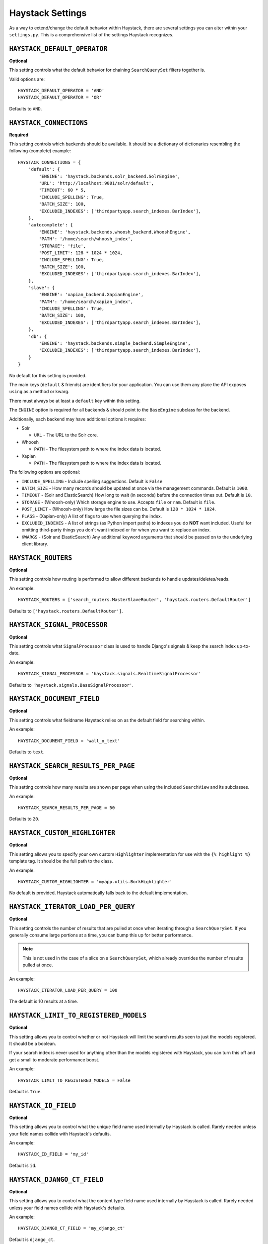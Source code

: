 .. _ref-settings:

=================
Haystack Settings
=================

As a way to extend/change the default behavior within Haystack, there are
several settings you can alter within your ``settings.py``. This is a
comprehensive list of the settings Haystack recognizes.


``HAYSTACK_DEFAULT_OPERATOR``
=============================

**Optional**

This setting controls what the default behavior for chaining ``SearchQuerySet``
filters together is.

Valid options are::

    HAYSTACK_DEFAULT_OPERATOR = 'AND'
    HAYSTACK_DEFAULT_OPERATOR = 'OR'

Defaults to ``AND``.


``HAYSTACK_CONNECTIONS``
========================

**Required**

This setting controls which backends should be available. It should be a
dictionary of dictionaries resembling the following (complete) example::

    HAYSTACK_CONNECTIONS = {
        'default': {
            'ENGINE': 'haystack.backends.solr_backend.SolrEngine',
            'URL': 'http://localhost:9001/solr/default',
            'TIMEOUT': 60 * 5,
            'INCLUDE_SPELLING': True,
            'BATCH_SIZE': 100,
            'EXCLUDED_INDEXES': ['thirdpartyapp.search_indexes.BarIndex'],
        },
        'autocomplete': {
            'ENGINE': 'haystack.backends.whoosh_backend.WhooshEngine',
            'PATH': '/home/search/whoosh_index',
            'STORAGE': 'file',
            'POST_LIMIT': 128 * 1024 * 1024,
            'INCLUDE_SPELLING': True,
            'BATCH_SIZE': 100,
            'EXCLUDED_INDEXES': ['thirdpartyapp.search_indexes.BarIndex'],
        },
        'slave': {
            'ENGINE': 'xapian_backend.XapianEngine',
            'PATH': '/home/search/xapian_index',
            'INCLUDE_SPELLING': True,
            'BATCH_SIZE': 100,
            'EXCLUDED_INDEXES': ['thirdpartyapp.search_indexes.BarIndex'],
        },
        'db': {
            'ENGINE': 'haystack.backends.simple_backend.SimpleEngine',
            'EXCLUDED_INDEXES': ['thirdpartyapp.search_indexes.BarIndex'],
        }
    }

No default for this setting is provided.

The main keys (``default`` & friends) are identifiers for your application.
You can use them any place the API exposes ``using`` as a method or kwarg.

There must always be at least a ``default`` key within this setting.

The ``ENGINE`` option is required for all backends & should point to the
``BaseEngine`` subclass for the backend.

Additionally, each backend may have additional options it requires:

* Solr

  * ``URL`` - The URL to the Solr core.

* Whoosh

  * ``PATH`` - The filesystem path to where the index data is located.

* Xapian

  * ``PATH`` - The filesystem path to where the index data is located.

The following options are optional:

* ``INCLUDE_SPELLING`` - Include spelling suggestions. Default is ``False``
* ``BATCH_SIZE`` - How many records should be updated at once via the management
  commands. Default is ``1000``.
* ``TIMEOUT`` - (Solr and ElasticSearch) How long to wait (in seconds) before
  the connection times out. Default is ``10``.
* ``STORAGE`` - (Whoosh-only) Which storage engine to use. Accepts ``file`` or
  ``ram``. Default is ``file``.
* ``POST_LIMIT`` - (Whoosh-only) How large the file sizes can be. Default is
  ``128 * 1024 * 1024``.
* ``FLAGS`` - (Xapian-only) A list of flags to use when querying the index.
* ``EXCLUDED_INDEXES`` - A list of strings (as Python import paths) to indexes
  you do **NOT** want included. Useful for omitting third-party things you
  don't want indexed or for when you want to replace an index.
* ``KWARGS`` - (Solr and ElasticSearch) Any additional keyword arguments that
  should be passed on to the underlying client library.


``HAYSTACK_ROUTERS``
====================

**Optional**

This setting controls how routing is performed to allow different backends to
handle updates/deletes/reads.

An example::

    HAYSTACK_ROUTERS = ['search_routers.MasterSlaveRouter', 'haystack.routers.DefaultRouter']

Defaults to ``['haystack.routers.DefaultRouter']``.


``HAYSTACK_SIGNAL_PROCESSOR``
=============================

**Optional**

This setting controls what ``SignalProcessor`` class is used to handle Django's
signals & keep the search index up-to-date.

An example::

    HAYSTACK_SIGNAL_PROCESSOR = 'haystack.signals.RealtimeSignalProcessor'

Defaults to ``'haystack.signals.BaseSignalProcessor'``.


``HAYSTACK_DOCUMENT_FIELD``
===========================

**Optional**

This setting controls what fieldname Haystack relies on as the default field
for searching within.

An example::

    HAYSTACK_DOCUMENT_FIELD = 'wall_o_text'

Defaults to ``text``.


``HAYSTACK_SEARCH_RESULTS_PER_PAGE``
====================================

**Optional**

This setting controls how many results are shown per page when using the
included ``SearchView`` and its subclasses.

An example::

    HAYSTACK_SEARCH_RESULTS_PER_PAGE = 50

Defaults to ``20``.


``HAYSTACK_CUSTOM_HIGHLIGHTER``
===============================

**Optional**

This setting allows you to specify your own custom ``Highlighter``
implementation for use with the ``{% highlight %}`` template tag. It should be
the full path to the class.

An example::

    HAYSTACK_CUSTOM_HIGHLIGHTER = 'myapp.utils.BorkHighlighter'

No default is provided. Haystack automatically falls back to the default
implementation.


``HAYSTACK_ITERATOR_LOAD_PER_QUERY``
====================================

**Optional**

This setting controls the number of results that are pulled at once when
iterating through a ``SearchQuerySet``. If you generally consume large portions
at a time, you can bump this up for better performance.

.. note::

    This is not used in the case of a slice on a ``SearchQuerySet``, which
    already overrides the number of results pulled at once.

An example::

    HAYSTACK_ITERATOR_LOAD_PER_QUERY = 100

The default is 10 results at a time.


``HAYSTACK_LIMIT_TO_REGISTERED_MODELS``
=======================================

**Optional**

This setting allows you to control whether or not Haystack will limit the
search results seen to just the models registered. It should be a boolean.

If your search index is never used for anything other than the models
registered with Haystack, you can turn this off and get a small to moderate
performance boost.

An example::

    HAYSTACK_LIMIT_TO_REGISTERED_MODELS = False

Default is ``True``.


``HAYSTACK_ID_FIELD``
=====================

**Optional**

This setting allows you to control what the unique field name used internally
by Haystack is called. Rarely needed unless your field names collide with
Haystack's defaults.

An example::

    HAYSTACK_ID_FIELD = 'my_id'

Default is ``id``.


``HAYSTACK_DJANGO_CT_FIELD``
============================

**Optional**

This setting allows you to control what the content type field name used
internally by Haystack is called. Rarely needed unless your field names
collide with Haystack's defaults.

An example::

    HAYSTACK_DJANGO_CT_FIELD = 'my_django_ct'

Default is ``django_ct``.


``HAYSTACK_DJANGO_ID_FIELD``
============================

**Optional**

This setting allows you to control what the primary key field name used
internally by Haystack is called. Rarely needed unless your field names
collide with Haystack's defaults.

An example::

    HAYSTACK_DJANGO_ID_FIELD = 'my_django_id'

Default is ``django_id``.


``HAYSTACK_IDENTIFIER_METHOD``
==============================

**Optional**

This setting allows you to provide a custom method for
``haystack.utils.get_identifier``. Useful when the default identifier
pattern of <app.label>.<object_name>.<pk> isn't suited to your
needs.

An example::

    HAYSTACK_IDENTIFIER_METHOD = 'my_app.module.get_identifier'

Default is ``haystack.utils.default_get_identifier``.


``HAYSTACK_FUZZY_MIN_SIM``
==========================

**Optional**

This setting allows you to change the required similarity when using ``fuzzy``
filter.

Default is ``0.5``


``HAYSTACK_FUZZY_MAX_EXPANSIONS``
=================================

**Optional**

This setting allows you to change the number of terms fuzzy queries will
expand to when using ``fuzzy`` filter.

Default is ``50``


``HAYSTACK_SEARCH_INDEX_MODULES``
=================================

**Optional**

This setting allows you to directly specify modules, that contain search
indexes. It is a list of python modules (of the form
``'package.module.submodule'``), that should be scanned for search index
models. Invalid or non-existing python modules will be silently ignored. These
modules will be used in addition to the default modules, that get automatically
collected by filtering the ``INSTALLED_APPS`` of your project for files named
``search_indexes.py``.

Default is ``[]``
